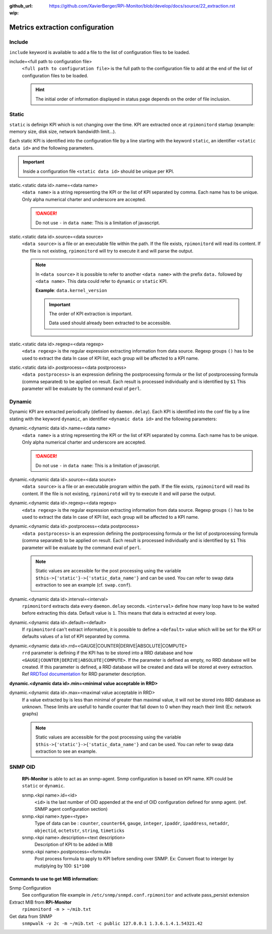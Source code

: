 :github_url: https://github.com/XavierBerger/RPi-Monitor/blob/develop/docs/source/22_extraction.rst
:wip:

Metrics extraction configuration
================================

Include
-------
``include`` keyword is available to add a file to the list of configuration files to be loaded.

include=<full path to configuration file>
  ``<full path to configuration file>`` is the full path to the configuration 
  file to add at the end of the list of configuration files to be loaded.

  .. hint:: The initial order of information displayed in status page depends on the
            order of file inclusion.

Static
------
``static`` is definign KPI which is not changing over the time. KPI are extracted 
once at ``rpimonitord`` startup (example: memory size, disk size, network bandwidth limit...). 

Each static KPI is identified into the configuration file by a line starting with the 
keyword ``static``, an identifier ``<static data id>`` and the following parameters.

.. important:: Inside a configuration file ``<static data id>`` should be unique per KPI. 

static.<static data id>.name=<data name>
  ``<data name>`` is a string representing the KPI or the list of KPI
  separated by comma. Each name has to be unique.
  Only alpha numerical charter and underscore are accepted.

  .. danger:: Do not use ``-`` in ``data name``: This is a limitation of javascript.

static.<static data id>.source=<data source>
  ``<data source>`` is a file or an executable file within the path.
  If the file exists, ``rpimonitord`` will read its content. If the file
  is not existing, ``rpimonitord`` will try to execute it and will parse
  the output.

  .. note:: In ``<data source>`` it is possible to refer to another ``<data name>``
            with the prefix ``data.`` followed by ``<data name>``. This data could 
            refer to ``dynamic`` or ``static`` KPI. 
            
            **Example**: ``data.kernel_version``

            .. important:: The order of KPI extraction is important.

                           Data used should already been extracted to be accessible.

static.<static data id>.regexp=<data regexp>
  ``<data regexp>`` is the regular expression extracting information from
  data source. Regexp groups ``()`` has to be used to extract the data
  In case of KPI list, each group will be affected to a KPI name.

static.<static data id>.postprocess=<data postprocess>
  ``<data postprocess>`` is an expression defining the postprocessing formula or the
  list of postprocessing formula (comma separated) to be applied on result.
  Each result is processed individually and is identified by ``$1``
  This parameter will be evaluate by the command eval of ``perl``.

Dynamic
-------
Dynamic KPI are extracted periodically (defined by ``daemon.delay``).
Each KPI is identified into the conf file by a line stating with the keyword 
``dynamic``, an identifier ``<dynamic data id>`` and the following parameters:

dynamic.<dynamic data id>.name=<data name>
  ``<data name>`` is a string representing the KPI or the list of KPI
  separated by comma. Each name has to be unique.
  Only alpha numerical charter and underscore are accepted.

  .. danger:: Do not use ``-`` in ``data name``: This is a limitation of javascript.

dynamic.<dynamic data id>.source=<data source>
  ``<data source>`` is a file or an executable program within the path.
  If the file exists, ``rpimonitord`` will read its content. If the file
  is not existing, ``rpimonirotd`` will try to execute it and will parse
  the output.

dynamic.<dynamic data id>.regexp=<data regexp>
  ``<data regexp>`` is the regular expression extracting information from
  data source. Regexp groups ``()`` has to be used to extract the data
  In case of KPI list, each group will be affected to a KPI name.

dynamic.<dynamic data id>.postprocess=<data postprocess>
  ``<data postprocess>`` is an expression defining the postprocessing formula or the
  list of postprocessing formula (comma separated) to be applied on result.
  Each result is processed individually and is identified by ``$1``
  This parameter will be evaluate by the command eval of ``perl``.

  .. note:: Static values are accessible for the post processing using the
            variable ``$this->{'static'}->{'static_data_name'}`` and can be used.
            You can refer to swap data extraction to see an example (cf. ``swap.conf``).

dynamic.<dynamic data id>.interval=<interval>
  ``rpimonitord`` extracts data every ``daemon.delay`` seconds. ``<interval>``
  define how many loop have to be waited before extracting this data.
  Default value is ``1``. This means that data is extracted at every loop.

dynamic.<dynamic data id>.default=<default>
  If ``rpimonitord`` can't extract information, it is possible to define
  a ``<default>`` value which will be set for the KPI or defaults values of a list 
  of KPI separated by comma.

dynamic.<dynamic data id>.rrd=<GAUGE|COUNTER|DERIVE|ABSOLUTE|COMPUTE>
  ``rrd`` parameter is defining if the KPI has to be stored into a RRD
  database and how ``<GAUGE|COUNTER|DERIVE|ABSOLUTE|COMPUTE>``. If the
  parameter is defined as empty, no RRD database will be created. If
  this parameter is defined, a RRD database will be created and data
  will be stored at every extraction.
  Ref `RRDTool documentation <http://oss.oetiker.ch/rrdtool/doc/rrdcreate.en.html>`_ 
  for RRD parameter description.

**dynamic.<dynamic data id>.min=<minimal value acceptable in RRD>**

dynamic.<dynamic data id>.max=<maximal value acceptable in RRD>
  If a value extracted by is less than minimal of greater than maximal
  value, it will not be stored into RRD database as unknown.
  These limits are usefull to handle counter that fall down to 0 when
  they reach their limit (Ex: network graphs)

  .. note:: Static values are accessible for the post processing using the
            variable ``$this->{'static'}->{'static_data_name'}`` and can be used.
            You can refer to swap data extraction to see an example.

SNMP OID
--------

  **RPi-Monitor** is able to act as an snmp-agent. Snmp configuration is based
  on KPI name. KPI could be ``static`` or ``dynamic``.

  snmp.<kpi name>.id=<id>
    ``<id>`` is the last number of OID appended at the end of OID configuration
    defined for snmp agent. (ref. SNMP agent configuration section)

  snmp.<kpi name>.type=<type>
    Type of data can be : ``counter``, ``counter64``, ``gauge``, ``integer``, 
    ``ipaddr``, ``ipaddress``, ``netaddr``, ``objectid``, ``octetstr``, 
    ``string``, ``timeticks``

  snmp.<kpi name>.description=<text description>
    Description of KPI to be added in MIB

  snmp.<kpi name>.postprocess=<formula>
    Post process formula to apply to KPI before sending over SNMP.
    Ex: Convert float to interger by mutiplying by 100: ``$1*100``

Commands to use to get MIB information:
^^^^^^^^^^^^^^^^^^^^^^^^^^^^^^^^^^^^^^^

.. todo:: Details SNMP configuration and usage

Snmp Configuration
  See configuration file example in ``/etc/snmp/snmpd.conf.rpimonitor``
  and activate pass_persist extension
  
Extract MIB from **RPi-Monitor**
  ``rpimonitord -m > ~/mib.txt``
  
Get data from SNMP
  ``snmpwalk -v 2c -m ~/mib.txt -c public 127.0.0.1 1.3.6.1.4.1.54321.42``
